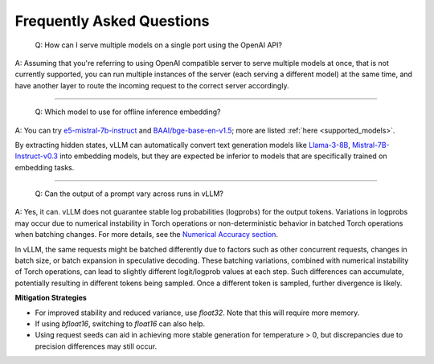 .. _faq:

Frequently Asked Questions
===========================

    Q: How can I serve multiple models on a single port using the OpenAI API?

A: Assuming that you're referring to using OpenAI compatible server to serve multiple models at once, that is not currently supported, you can run multiple instances of the server (each serving a different model) at the same time, and have another layer to route the incoming request to the correct server accordingly.

----------------------------------------

    Q: Which model to use for offline inference embedding?

A: You can try `e5-mistral-7b-instruct <https://huggingface.co/intfloat/e5-mistral-7b-instruct>`__ and `BAAI/bge-base-en-v1.5 <https://huggingface.co/BAAI/bge-base-en-v1.5>`__;
more are listed :ref:`here <supported_models>`.

By extracting hidden states, vLLM can automatically convert text generation models like `Llama-3-8B <https://huggingface.co/meta-llama/Meta-Llama-3-8B>`__,
`Mistral-7B-Instruct-v0.3 <https://huggingface.co/mistralai/Mistral-7B-Instruct-v0.3>`__ into embedding models,
but they are expected be inferior to models that are specifically trained on embedding tasks.

----------------------------------------

    Q: Can the output of a prompt vary across runs in vLLM?

A: Yes, it can. vLLM does not guarantee stable log probabilities (logprobs) for the output tokens. Variations in logprobs may occur due to
numerical instability in Torch operations or non-deterministic behavior in batched Torch operations when batching changes. For more details, 
see the `Numerical Accuracy section <https://pytorch.org/docs/stable/notes/numerical_accuracy.html#batched-computations-or-slice-computations>`_.

In vLLM, the same requests might be batched differently due to factors such as other concurrent requests,
changes in batch size, or batch expansion in speculative decoding. These batching variations, combined with numerical instability of Torch operations, 
can lead to slightly different logit/logprob values at each step. Such differences can accumulate, potentially resulting in 
different tokens being sampled. Once a different token is sampled, further divergence is likely.

**Mitigation Strategies**

- For improved stability and reduced variance, use `float32`. Note that this will require more memory.
- If using `bfloat16`, switching to `float16` can also help.
- Using request seeds can aid in achieving more stable generation for temperature > 0, but discrepancies due to precision differences may still occur.
